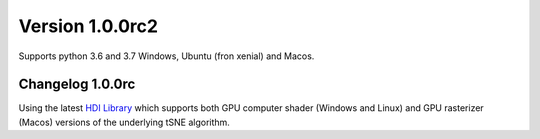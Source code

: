 Version 1.0.0rc2
-----------------
Supports python 3.6 and 3.7 Windows, Ubuntu (fron xenial) and Macos.

Changelog 1.0.0rc
~~~~~~~~~~~~~~~~~
Using the latest `HDI Library <http://github.com/biovault/HDILib>`_
which supports both GPU computer shader (Windows and Linux) and GPU
rasterizer (Macos) versions of the underlying tSNE algorithm.

